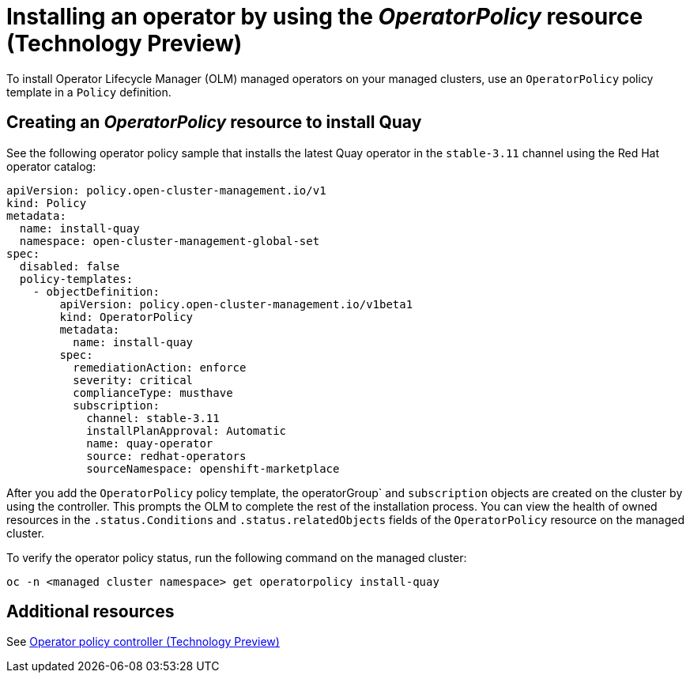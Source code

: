 [#install-operator-with-policy]
= Installing an operator by using the _OperatorPolicy_ resource (Technology Preview)

To install Operator Lifecycle Manager (OLM) managed operators on your managed clusters, use an `OperatorPolicy` policy template in a `Policy` definition.

[#create-operator-policy]
== Creating an _OperatorPolicy_ resource to install Quay

See the following operator policy sample that installs the latest Quay operator in the `stable-3.11` channel using the Red Hat operator catalog:

[source,yaml]
----
apiVersion: policy.open-cluster-management.io/v1
kind: Policy
metadata:
  name: install-quay
  namespace: open-cluster-management-global-set
spec:
  disabled: false
  policy-templates:
    - objectDefinition:
        apiVersion: policy.open-cluster-management.io/v1beta1
        kind: OperatorPolicy
        metadata:
          name: install-quay
        spec:
          remediationAction: enforce
          severity: critical
          complianceType: musthave
          subscription:
            channel: stable-3.11
            installPlanApproval: Automatic
            name: quay-operator
            source: redhat-operators
            sourceNamespace: openshift-marketplace
----

After you add the `OperatorPolicy` policy template, the operatorGroup` and `subscription` objects are created on the cluster by using the controller. This prompts the OLM to complete the rest of the installation process. You can view the health of owned resources in the `.status.Conditions` and `.status.relatedObjects` fields of the `OperatorPolicy` resource on the managed cluster.

To verify the operator policy status, run the following command on the managed cluster:

[source,bash]
----
oc -n <managed cluster namespace> get operatorpolicy install-quay
----

[#add-resources-install-operator-pol]
== Additional resources

See xref:../governance/policy_operator.adoc#policy-operator[Operator policy controller (Technology Preview)]
